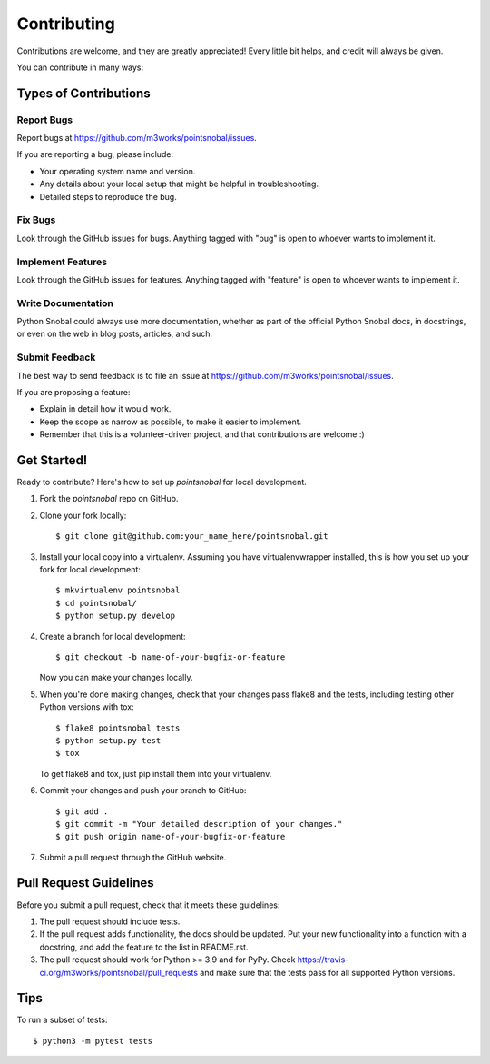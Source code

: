 .. highlight:: shell

============
Contributing
============

Contributions are welcome, and they are greatly appreciated! Every
little bit helps, and credit will always be given.

You can contribute in many ways:

Types of Contributions
----------------------

Report Bugs
~~~~~~~~~~~

Report bugs at https://github.com/m3works/pointsnobal/issues.

If you are reporting a bug, please include:

* Your operating system name and version.
* Any details about your local setup that might be helpful in troubleshooting.
* Detailed steps to reproduce the bug.

Fix Bugs
~~~~~~~~

Look through the GitHub issues for bugs. Anything tagged with "bug"
is open to whoever wants to implement it.

Implement Features
~~~~~~~~~~~~~~~~~~

Look through the GitHub issues for features. Anything tagged with "feature"
is open to whoever wants to implement it.

Write Documentation
~~~~~~~~~~~~~~~~~~~

Python Snobal could always use more documentation, whether as part of the
official Python Snobal docs, in docstrings, or even on the web in blog posts,
articles, and such.

Submit Feedback
~~~~~~~~~~~~~~~

The best way to send feedback is to file an issue at https://github.com/m3works/pointsnobal/issues.

If you are proposing a feature:

* Explain in detail how it would work.
* Keep the scope as narrow as possible, to make it easier to implement.
* Remember that this is a volunteer-driven project, and that contributions
  are welcome :)

Get Started!
------------

Ready to contribute? Here's how to set up `pointsnobal` for local development.

1. Fork the `pointsnobal` repo on GitHub.
2. Clone your fork locally::

    $ git clone git@github.com:your_name_here/pointsnobal.git

3. Install your local copy into a virtualenv. Assuming you have virtualenvwrapper installed, this is how you set up your fork for local development::

    $ mkvirtualenv pointsnobal
    $ cd pointsnobal/
    $ python setup.py develop

4. Create a branch for local development::

    $ git checkout -b name-of-your-bugfix-or-feature

   Now you can make your changes locally.

5. When you're done making changes, check that your changes pass flake8 and the tests, including testing other Python versions with tox::

    $ flake8 pointsnobal tests
    $ python setup.py test
    $ tox

   To get flake8 and tox, just pip install them into your virtualenv.

6. Commit your changes and push your branch to GitHub::

    $ git add .
    $ git commit -m "Your detailed description of your changes."
    $ git push origin name-of-your-bugfix-or-feature

7. Submit a pull request through the GitHub website.

Pull Request Guidelines
-----------------------

Before you submit a pull request, check that it meets these guidelines:

1. The pull request should include tests.
2. If the pull request adds functionality, the docs should be updated. Put
   your new functionality into a function with a docstring, and add the
   feature to the list in README.rst.
3. The pull request should work for Python >= 3.9 and for PyPy. Check
   https://travis-ci.org/m3works/pointsnobal/pull_requests
   and make sure that the tests pass for all supported Python versions.

Tips
----

To run a subset of tests::

    $ python3 -m pytest tests
